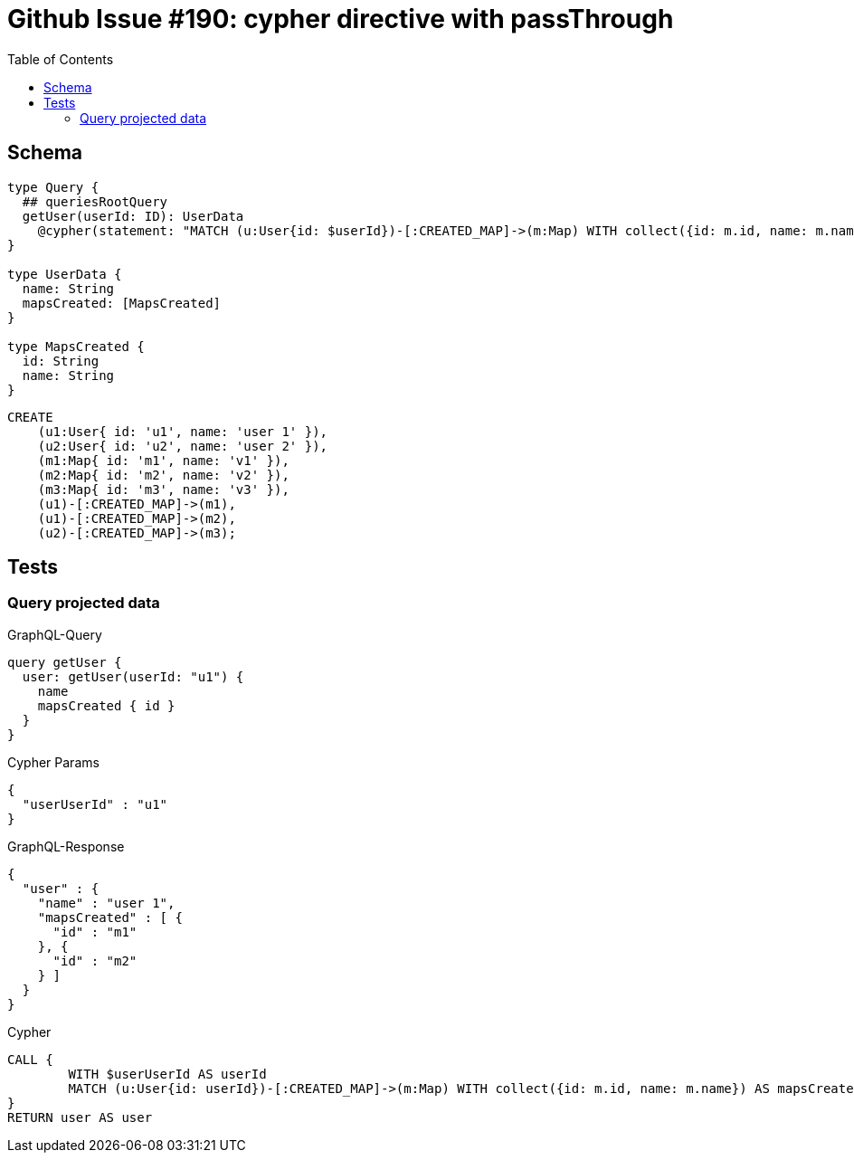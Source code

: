 :toc:

= Github Issue #190: cypher directive with passThrough

== Schema

[source,graphql,schema=true]
----
type Query {
  ## queriesRootQuery
  getUser(userId: ID): UserData
    @cypher(statement: "MATCH (u:User{id: $userId})-[:CREATED_MAP]->(m:Map) WITH collect({id: m.id, name: m.name}) AS mapsCreated, u RETURN {name: u.name, mapsCreated: mapsCreated}", passThrough:true)
}

type UserData {
  name: String
  mapsCreated: [MapsCreated]
}

type MapsCreated {
  id: String
  name: String
}
----

[source,cypher,test-data=true]
----
CREATE
    (u1:User{ id: 'u1', name: 'user 1' }),
    (u2:User{ id: 'u2', name: 'user 2' }),
    (m1:Map{ id: 'm1', name: 'v1' }),
    (m2:Map{ id: 'm2', name: 'v2' }),
    (m3:Map{ id: 'm3', name: 'v3' }),
    (u1)-[:CREATED_MAP]->(m1),
    (u1)-[:CREATED_MAP]->(m2),
    (u2)-[:CREATED_MAP]->(m3);
----

== Tests

=== Query projected data

.GraphQL-Query
[source,graphql]
----
query getUser {
  user: getUser(userId: "u1") {
    name
    mapsCreated { id }
  }
}
----

.Cypher Params
[source,json]
----
{
  "userUserId" : "u1"
}
----

.GraphQL-Response
[source,json,response=true,ignore-order]
----
{
  "user" : {
    "name" : "user 1",
    "mapsCreated" : [ {
      "id" : "m1"
    }, {
      "id" : "m2"
    } ]
  }
}
----

.Cypher
[source,cypher]
----
CALL {
	WITH $userUserId AS userId
	MATCH (u:User{id: userId})-[:CREATED_MAP]->(m:Map) WITH collect({id: m.id, name: m.name}) AS mapsCreated, u RETURN {name: u.name, mapsCreated: mapsCreated} AS user LIMIT 1
}
RETURN user AS user
----
